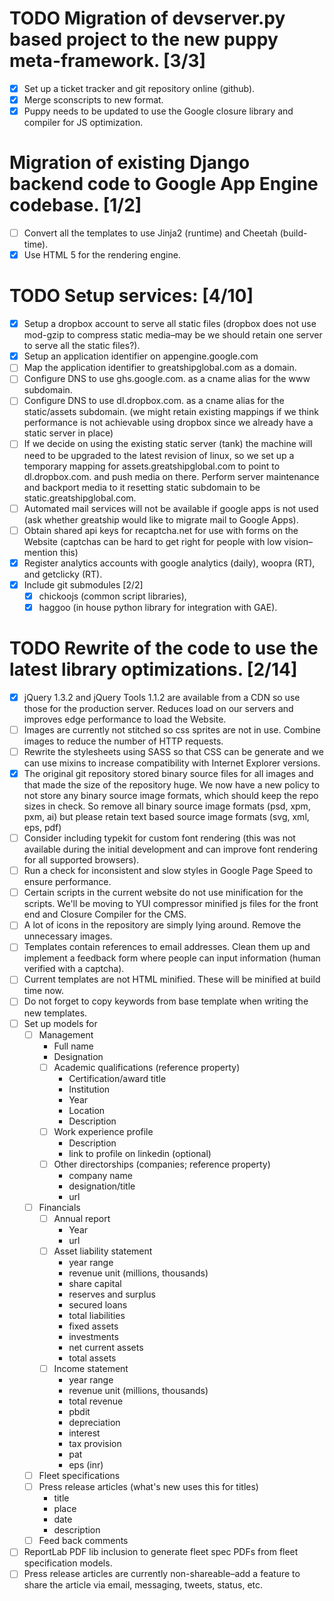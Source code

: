 # emacs org-mode

* TODO Migration of devserver.py based project to the new puppy meta-framework. [3/3]
  - [X] Set up a ticket tracker and git repository online (github).
  - [X] Merge sconscripts to new format.
  - [X] Puppy needs to be updated to use the Google closure library and compiler for JS optimization.
* Migration of existing Django backend code to Google App Engine codebase. [1/2]
  - [ ] Convert all the templates to use Jinja2 (runtime) and Cheetah (build-time).
  - [X] Use HTML 5 for the rendering engine.
* TODO Setup services: [4/10]
  - [X] Setup a dropbox account to serve all static files (dropbox does not use mod-gzip to compress static media--may be we should retain one server to serve all the static files?).
  - [X] Setup an application identifier on appengine.google.com
  - [ ] Map the application identifier to greatshipglobal.com as a domain.
  - [ ] Configure DNS to use ghs.google.com. as a cname alias for the www subdomain.
  - [ ] Configure DNS to use dl.dropbox.com. as a cname alias for the static/assets subdomain. (we might retain existing mappings if we think performance is not achievable using dropbox since we already have a static server in place)
  - [ ] If we decide on using the existing static server (tank) the machine will need to be upgraded to the latest revision of linux, so we set up a temporary mapping for assets.greatshipglobal.com to point to dl.dropbox.com. and push media on there.  Perform server maintenance and backport media to it resetting static subdomain to be static.greatshipglobal.com.
  - [ ] Automated mail services will not be available if google apps is not used (ask whether greatship would like to migrate mail to Google Apps).
  - [ ] Obtain shared api keys for recaptcha.net for use with forms on the Website (captchas can be hard to get right for people with low vision--mention this)
  - [X] Register analytics accounts with google analytics (daily), woopra (RT), and getclicky (RT).
  - [X] Include git submodules [2/2]
        - [X] chickoojs (common script libraries), 
        - [X] haggoo (in house python library for integration with GAE).
* TODO Rewrite of the code to use the latest library optimizations. [2/14]
  - [X] jQuery 1.3.2 and jQuery Tools 1.1.2 are available from a CDN so use those for the production server.
        Reduces load on our servers and improves edge performance to load the Website.
  - [ ] Images are currently not stitched so css sprites are not in use.  Combine images to reduce the number of HTTP requests.
  - [ ] Rewrite the stylesheets using SASS so that CSS can be generate and we can use mixins to increase compatibility with Internet Explorer versions.
  - [X] The original git repository stored binary source files for all images and that made the size of the repository huge.  We now have a new policy to not store any binary source image formats, which should keep the repo sizes in check.  So remove all binary source image formats (psd, xpm, pxm, ai) but please retain text based source image formats (svg, xml, eps, pdf)
  - [ ] Consider including typekit for custom font rendering (this was not available during the initial development and can improve font rendering for all supported browsers).
  - [ ] Run a check for inconsistent and slow styles in Google Page Speed to ensure performance.
  - [ ] Certain scripts in the current website do not use minification for the scripts.  We'll be moving to YUI compressor minified js files for the front end and Closure Compiler for the CMS.
  - [ ] A lot of icons in the repository are simply lying around.  Remove the unnecessary images.
  - [ ] Templates contain references to email addresses.  Clean them up and implement a feedback form where people can input information (human verified with a captcha).
  - [ ] Current templates are not HTML minified. These will be minified at build time now.
  - [ ] Do not forget to copy keywords from base template when writing the new templates.
  - [ ] Set up models for
    - [ ] Management
      - Full name
      - Designation
      - [ ] Academic qualifications (reference property)
        - Certification/award title
        - Institution
        - Year
        - Location
        - Description
      - [ ] Work experience profile
        - Description
        - link to profile on linkedin (optional)
      - [ ] Other directorships (companies; reference property)
        - company name
        - designation/title
        - url
    - [ ] Financials
      - [ ] Annual report
        - Year
        - url
      - [ ] Asset liability statement
        - year range
        - revenue unit (millions, thousands)
        - share capital
        - reserves and surplus
        - secured loans
        - total liabilities
        - fixed assets
        - investments
        - net current assets
        - total assets
      - [ ] Income statement
        - year range
        - revenue unit (millions, thousands)
        - total revenue
        - pbdit
        - depreciation
        - interest
        - tax provision
        - pat
        - eps (inr)
    - [ ] Fleet specifications
    - [ ] Press release articles (what's new uses this for titles)
      - title
      - place
      - date
      - description
    - [ ] Feed back comments
  - [ ] ReportLab PDF lib inclusion to generate fleet spec PDFs from fleet specification models.
  - [ ] Press release articles are currently non-shareable--add a feature to share the article via email, messaging, tweets, status, etc.
